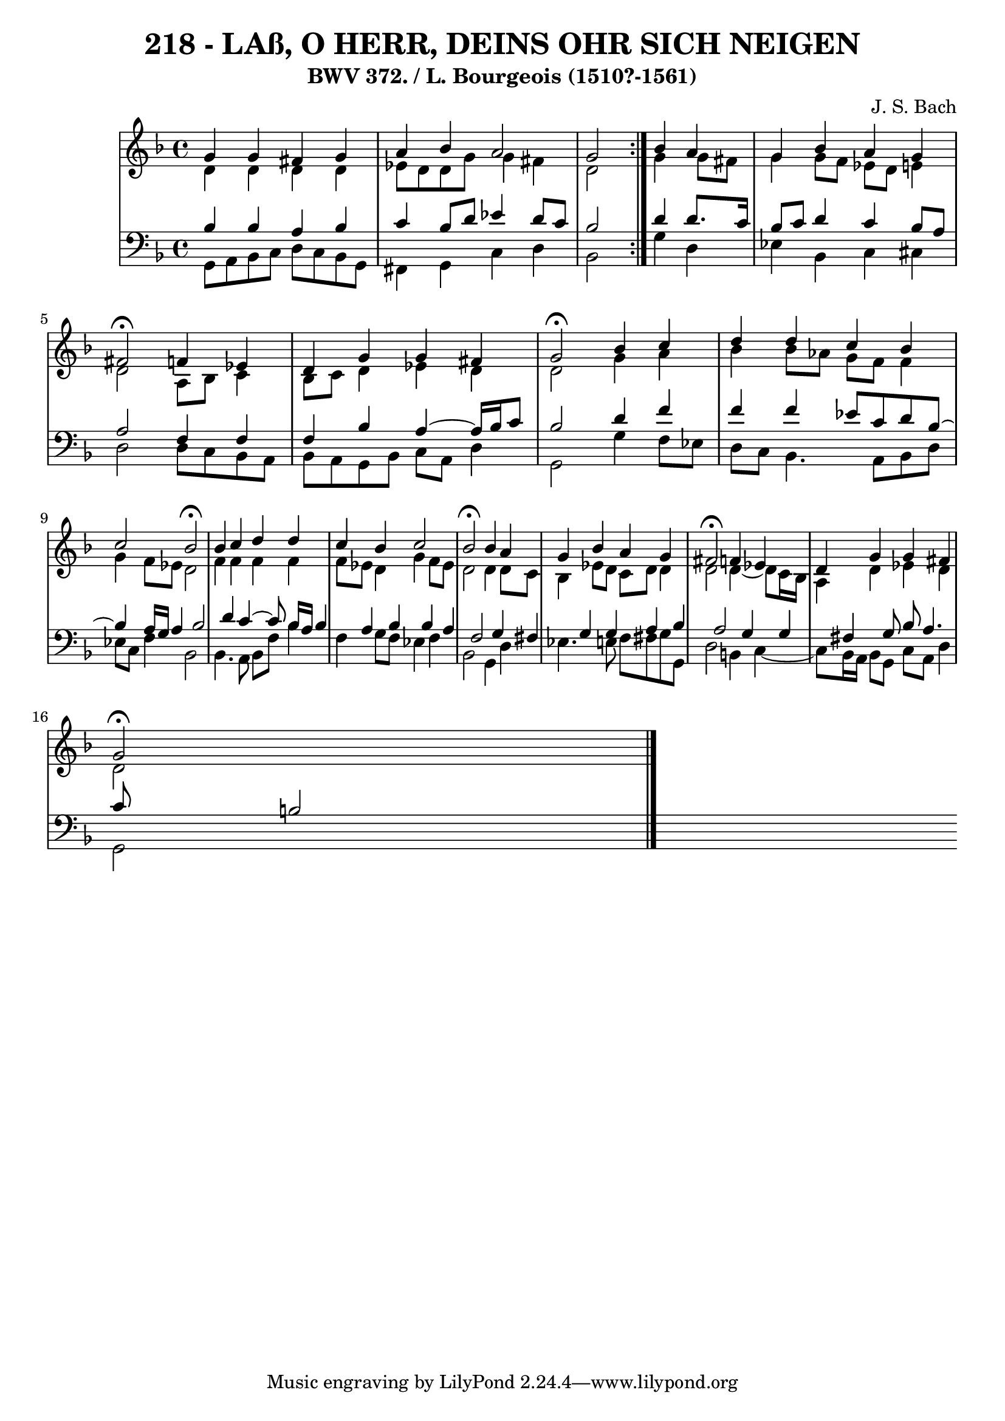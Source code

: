 \version "2.10.33"

\header {
  title = "218 - LAß, O HERR, DEINS OHR SICH NEIGEN"
  subtitle = "BWV 372. / L. Bourgeois (1510?-1561)"
  composer = "J. S. Bach"
}

global =  {
  \time 4/4 
  \key d \minor
}

soprano = \relative c {
  \repeat volta 2 {
  g''4 g fis g 
  a bes a2
  g } bes4 a 
  g bes a g 
  fis2 \fermata f4 ees
  d g g fis
  g2 \fermata bes4 c
  d d c bes
  c2 bes \fermata
  bes4 c d d
  c bes c2
  bes \fermata bes4 a
  g bes a g 
  fis2 \fermata f4 ees 
  d g g fis 
  g2 \fermata
}


alto = \relative c {
  \repeat volta 2 {
    d'4 d 
    d d ees8 d d g 
    g4 fis d2 }
  g4 g8 fis g4 g8 f 
  ees d e4 d2 
  a8 bes c4 bes8 c d4 
  ees d d2 
  g4 a bes bes8 aes 
  g f f4 g f8 ees 
  d2 f4 f 
  f f f8 ees d4 
  g f8 ees d2 
  d4 d8 c bes4 ees8 d 
  c d d4 d2 
  d4~ d8 c16 bes a4 d 
  ees d d2 
}


tenor = \relative c {
  \repeat volta 2 {
    bes'4 bes 
    a bes c bes8 d 
    ees4 d8 c bes2 }
  d4 d8. c16 bes8 c d4 
  c bes8 a a2 
  f4 f f bes 
  a4~ a16 bes16 c8 bes2 
  d4 f f f 
  ees8 c d bes8~ bes4 a16 g a4 
  bes2 d4 c~ 
  c8 bes16 a bes4 a bes 
  bes a f2 
  g4 fis g g 
  a bes a2 
  g4 g fis g8 bes 
  a4. c8 b2
}


baixo = \relative c {
  \repeat volta 2 {
    g8 a bes c 
    d c bes g fis4 g 
    c d bes2 }
  g'4 d ees bes 
  c cis d2 
  d8 c bes a bes a g bes 
  c a d4 g,2 
  g'4 f8 ees d c bes4. a8 bes d ees c f4 
  bes,2 bes4. a8 
  bes f' bes4 f g8 f 
  ees4 f bes,2 
  g4 d' ees4. e8 
  f fis g g, d'2 
  b4 c4~
  c8 bes16 a bes8 g 
  c a d4 g,2
}
\score {
  <<
    \new StaffGroup <<
      \override StaffGroup.SystemStartBracket #'style = #'line 
      \new Staff {
        <<
          \global
          \new Voice = "soprano" { \voiceOne \soprano }
          \new Voice = "alto" { \voiceTwo \alto }
        >>
      }
      \new Staff {
        <<
          \global
          \clef "bass"
          \new Voice = "tenor" {\voiceOne \tenor }
          \new Voice = "baixo" { \voiceTwo \baixo \bar "|."}
        >>
      }
    >>
  >>
  \layout {}
  \midi {}
}

